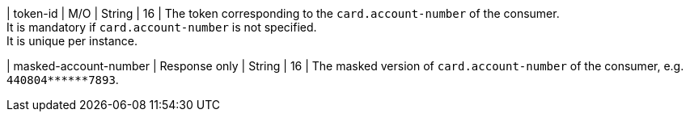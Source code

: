 | token-id 
| M/O 
| String 
| 16 
| The token corresponding to the ``card.account-number`` of the consumer. +
It is mandatory if ``card.account-number`` is not specified. +
It is unique per instance.

| masked-account-number 
| Response only
| String 
| 16 
| The masked version of ``card.account-number`` of the consumer, e.g. ``440804+++******+++7893``.

//-